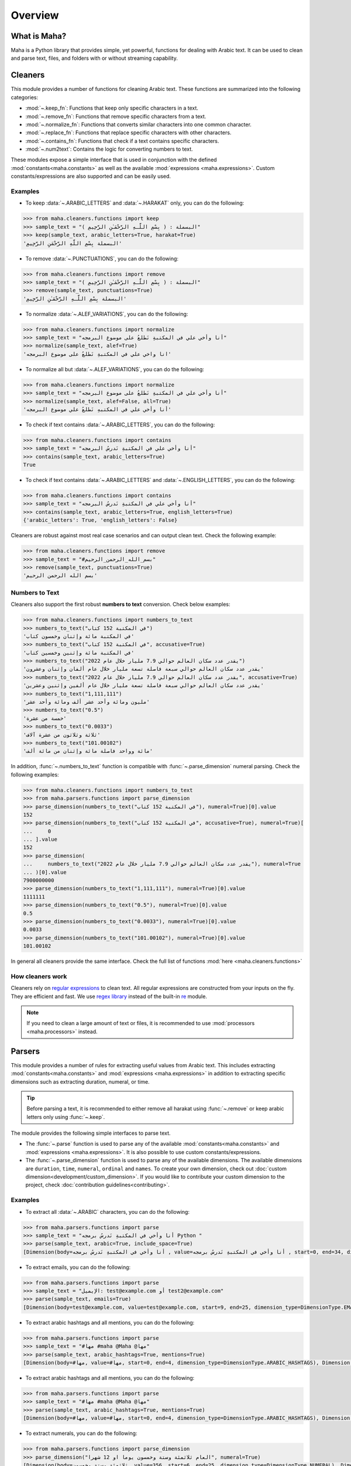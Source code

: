 Overview
========

What is Maha?
-------------

Maha is a Python library that provides simple, yet powerful, functions for dealing with Arabic text.
It can be used to clean and parse text, files, and folders with or without streaming capability.

Cleaners
--------

This module provides a number of functions for cleaning Arabic text. These functions are
summarized into the following categories:

* :mod:`~.keep_fn`: Functions that keep only specific characters in a text.
* :mod:`~.remove_fn`: Functions that remove specific characters from a text.
* :mod:`~.normalize_fn`: Functions that converts similar characters into one common character.
* :mod:`~.replace_fn`: Functions that replace specific characters with other characters.
* :mod:`~.contains_fn`: Functions that check if a text contains specific characters.
* :mod:`~.num2text`: Contains the logic for converting numbers to text.

These modules expose a simple interface that is used in conjunction with the defined
:mod:`constants<maha.constants>` as well as the available :mod:`expressions <maha.expressions>`.
Custom constants/expressions are also supported and can be easily used.

Examples
********

* To keep :data:`~.ARABIC_LETTERS` and :data:`~.HARAKAT` only,
  you can do the following:

.. code:: pycon

    >>> from maha.cleaners.functions import keep
    >>> sample_text = "البسملة : ( بِسْمِ اللَّـهِ الرَّحْمَـٰنِ الرَّحِيمِ )"
    >>> keep(sample_text, arabic_letters=True, harakat=True)
    'البسملة بِسْمِ اللَّهِ الرَّحْمَنِ الرَّحِيمِ'

* To remove :data:`~.PUNCTUATIONS`, you can do the following:

.. code:: pycon

    >>> from maha.cleaners.functions import remove
    >>> sample_text = "البسملة : ( بِسْمِ اللَّـهِ الرَّحْمَـٰنِ الرَّحِيمِ )"
    >>> remove(sample_text, punctuations=True)
    'البسملة بِسْمِ اللَّـهِ الرَّحْمَـٰنِ الرَّحِيمِ'

* To normalize :data:`~.ALEF_VARIATIONS`, you can do the following:

.. code:: pycon

    >>> from maha.cleaners.functions import normalize
    >>> sample_text = "أنا وأخي علي في المكتبةِ نَطلعُ على موضوع البرمجه"
    >>> normalize(sample_text, alef=True)
    'انا واخي علي في المكتبةِ نَطلعُ على موضوع البرمجه'

* To normalize all but :data:`~.ALEF_VARIATIONS`, you can do the following:

.. code:: pycon

    >>> from maha.cleaners.functions import normalize
    >>> sample_text = "أنا وأخي علي في المكتبةِ نَطلعُ على موضوع البرمجه"
    >>> normalize(sample_text, alef=False, all=True)
    'أنا وأخي علي في المكتبهِ نَطلعُ علي موضوع البرمجه'

* To check if text contains :data:`~.ARABIC_LETTERS`, you can do the following:

.. code:: pycon

    >>> from maha.cleaners.functions import contains
    >>> sample_text = "أنا وأخي علي في المكتبةِ نَدرسُ البرمجه"
    >>> contains(sample_text, arabic_letters=True)
    True

* To check if text contains :data:`~.ARABIC_LETTERS` and :data:`~.ENGLISH_LETTERS`,
  you can do the following:

.. code:: pycon

    >>> from maha.cleaners.functions import contains
    >>> sample_text = "أنا وأخي علي في المكتبةِ نَدرسُ البرمجه"
    >>> contains(sample_text, arabic_letters=True, english_letters=True)
    {'arabic_letters': True, 'english_letters': False}

Cleaners are robust against most real case scenarios and can output clean text.
Check the following example:

.. code:: pycon

    >>> from maha.cleaners.functions import remove
    >>> sample_text = "#بسم_الله_الرحمن_الرحيم"
    >>> remove(sample_text, punctuations=True)
    'بسم الله الرحمن الرحيم'

Numbers to Text
***************

Cleaners also support the first robust **numbers to text** conversion. Check below examples:

.. code:: pycon

    >>> from maha.cleaners.functions import numbers_to_text
    >>> numbers_to_text("في المكتبة 152 كتاب")
    'في المكتبة مائة وإثنان وخمسون كتاب'
    >>> numbers_to_text("في المكتبة 152 كتاب", accusative=True)
    'في المكتبة مائة وإثنين وخمسين كتاب'
    >>> numbers_to_text("يقدر عدد سكان العالم حوالي 7.9 مليار خلال عام 2022")
    'يقدر عدد سكان العالم حوالي سبعة فاصلة تسعة مليار خلال عام ألفان وإثنان وعشرون'
    >>> numbers_to_text("يقدر عدد سكان العالم حوالي 7.9 مليار خلال عام 2022", accusative=True)
    'يقدر عدد سكان العالم حوالي سبعة فاصلة تسعة مليار خلال عام ألفين وإثنين وعشرين'
    >>> numbers_to_text("1,111,111")
    'مليون ومائة وأحد عشر ألف ومائة وأحد عشر'
    >>> numbers_to_text("0.5")
    'خمسة من عشرة'
    >>> numbers_to_text("0.0033")
    'ثلاثة وثلاثون من عشرة آلاف'
    >>> numbers_to_text("101.00102")
    'مائة وواحد فاصلة مائة وإثنان من مائة ألف'

In addition, :func:`~.numbers_to_text` function is compatible with
:func:`~.parse_dimension` numeral parsing. Check the following examples:

.. code:: pycon

    >>> from maha.cleaners.functions import numbers_to_text
    >>> from maha.parsers.functions import parse_dimension
    >>> parse_dimension(numbers_to_text("في المكتبة 152 كتاب"), numeral=True)[0].value
    152
    >>> parse_dimension(numbers_to_text("في المكتبة 152 كتاب", accusative=True), numeral=True)[
    ...     0
    ... ].value
    152
    >>> parse_dimension(
    ...     numbers_to_text("يقدر عدد سكان العالم حوالي 7.9 مليار خلال عام 2022"), numeral=True
    ... )[0].value
    7900000000
    >>> parse_dimension(numbers_to_text("1,111,111"), numeral=True)[0].value
    1111111
    >>> parse_dimension(numbers_to_text("0.5"), numeral=True)[0].value
    0.5
    >>> parse_dimension(numbers_to_text("0.0033"), numeral=True)[0].value
    0.0033
    >>> parse_dimension(numbers_to_text("101.00102"), numeral=True)[0].value
    101.00102

In general all cleaners provide the same interface.
Check the full list of functions :mod:`here <maha.cleaners.functions>`

How cleaners work
*****************

Cleaners rely on `regular expressions <https://en.wikipedia.org/wiki/Regular_expression>`_
to clean text. All regular expressions are constructed from your inputs on the fly. They
are efficient and fast. We use `regex library <https://pypi.org/project/regex/>`_
instead of the built-in `re <https://docs.python.org/3/library/re.html>`_ module.

.. note::
    If you need to clean a large amount of text or files, it is recommended to use
    :mod:`processors <maha.processors>` instead.


Parsers
-------

This module provides a number of rules for extracting useful values from Arabic text.
This includes extracting :mod:`constants<maha.constants>` and :mod:`expressions <maha.expressions>`
in addition to extracting specific dimensions such as extracting duration, numeral, or time.

.. tip::
    Before parsing a text, it is recommended to either remove all harakat
    using :func:`~.remove` or keep arabic letters only using :func:`~.keep`.

The module provides the following simple interfaces to parse text.

* The :func:`~.parse` function is used to parse any of the available
  :mod:`constants<maha.constants>` and :mod:`expressions <maha.expressions>`. It is also
  possible to use custom constants/expressions.

* The :func:`~.parse_dimension` function is used to parse any of the available dimensions.
  The available dimensions are ``duration``,  ``time``, ``numeral``, ``ordinal`` and ``names``.
  To create your own dimension, check out :doc:`custom dimension<development/custom_dimension>`.
  If you would like to contribute your custom dimension to the project, check
  :doc:`contribution guidelines<contributing>`.

Examples
********

* To extract all :data:`~.ARABIC` characters, you can do the following:

.. code:: pycon

    >>> from maha.parsers.functions import parse
    >>> sample_text = "أنا وأخي في المكتبةِ نَدرسُ برمجه Python "
    >>> parse(sample_text, arabic=True, include_space=True)
    [Dimension(body=أنا وأخي في المكتبةِ نَدرسُ برمجه , value=أنا وأخي في المكتبةِ نَدرسُ برمجه , start=0, end=34, dimension_type=DimensionType.ARABIC)]

* To extract emails, you can do the following:

.. code:: pycon

    >>> from maha.parsers.functions import parse
    >>> sample_text = "الإيميل: test@example.com أو test2@example.com"
    >>> parse(sample_text, emails=True)
    [Dimension(body=test@example.com, value=test@example.com, start=9, end=25, dimension_type=DimensionType.EMAILS), Dimension(body=test2@example.com, value=test2@example.com, start=29, end=46, dimension_type=DimensionType.EMAILS)]

* To extract arabic hashtags and all mentions, you can do the following:

.. code:: pycon

    >>> from maha.parsers.functions import parse
    >>> sample_text = "#مها #maha @Maha @مها"
    >>> parse(sample_text, arabic_hashtags=True, mentions=True)
    [Dimension(body=#مها, value=#مها, start=0, end=4, dimension_type=DimensionType.ARABIC_HASHTAGS), Dimension(body=@Maha, value=@Maha, start=11, end=16, dimension_type=DimensionType.MENTIONS), Dimension(body=@مها, value=@مها, start=17, end=21, dimension_type=DimensionType.MENTIONS)]

* To extract arabic hashtags and all mentions, you can do the following:

.. code:: pycon

    >>> from maha.parsers.functions import parse
    >>> sample_text = "#مها #maha @Maha @مها"
    >>> parse(sample_text, arabic_hashtags=True, mentions=True)
    [Dimension(body=#مها, value=#مها, start=0, end=4, dimension_type=DimensionType.ARABIC_HASHTAGS), Dimension(body=@Maha, value=@Maha, start=11, end=16, dimension_type=DimensionType.MENTIONS), Dimension(body=@مها, value=@مها, start=17, end=21, dimension_type=DimensionType.MENTIONS)]

* To extract numerals, you can do the following:

.. code:: pycon

    >>> from maha.parsers.functions import parse_dimension
    >>> parse_dimension("العام ثلاثمئة وستة وخمسون يوما او 12 شهرا", numeral=True)
    [Dimension(body=ثلاثمئة وستة وخمسون, value=356, start=6, end=25, dimension_type=DimensionType.NUMERAL), Dimension(body=12, value=12, start=34, end=36, dimension_type=DimensionType.NUMERAL)]
    >>> parse_dimension("مليون واربعمية وستة عشر", numeral=True)[0].value
    1000416
    >>> parse_dimension("خمسين فاصلة ثلاثة واربعين", numeral=True)[0].value
    50.43
    >>> parse_dimension("تسعة عشر الف ومئة", numeral=True)[0].value
    19100
    >>> parse_dimension(
    ...     "تسع وتسعين مليار وتسعة وتسعين الف وتسع مائة وتسع وتسعين ", numeral=True
    ... )[0].value
    99000099999
    >>> parse_dimension("100 وخمسين", numeral=True)[0].value
    150
    >>> parse_dimension("100 و1", numeral=True)[0].value
    101


* To extract duration, you can do the following:

.. code:: pycon

    >>> from maha.parsers.functions import parse_dimension
    >>> parse_dimension("العام ثلاثمئة وستة وخمسون يوما او 12 شهرا", duration=True)
    [Dimension(body=ثلاثمئة وستة وخمسون يوما, value=DurationValue(values=[ValueUnit(value=356, unit=<DurationUnit.DAYS: 4>)], normalized_unit=<DurationUnit.SECONDS: 1>), start=6, end=30, dimension_type=DimensionType.DURATION), Dimension(body=12 شهرا, value=DurationValue(values=[ValueUnit(value=12, unit=<DurationUnit.MONTHS: 6>)], normalized_unit=<DurationUnit.SECONDS: 1>), start=34, end=41, dimension_type=DimensionType.DURATION)]
    >>> parse_dimension("مليون ثانية ودقيقة", duration=True)[0].value
    DurationValue(values=[ValueUnit(value=1, unit=<DurationUnit.MINUTES: 2>), ValueUnit(value=1000000, unit=<DurationUnit.SECONDS: 1>)], normalized_unit=<DurationUnit.SECONDS: 1>)
    >>> parse_dimension("مليون ثانية ودقيقة", duration=True)[0].value.normalized_value
    ValueUnit(value=1000060, unit=<DurationUnit.SECONDS: 1>)
    >>> parse_dimension("يوم ونصف دقيقة", duration=True)[0].value
    DurationValue(values=[ValueUnit(value=1, unit=<DurationUnit.DAYS: 4>), ValueUnit(value=0.5, unit=<DurationUnit.MINUTES: 2>)], normalized_unit=<DurationUnit.SECONDS: 1>)
    >>> parse_dimension("ساعة الا ثلث", duration=True)[0].value.normalized_value
    ValueUnit(value=2400, unit=<DurationUnit.SECONDS: 1>)
    >>> parse_dimension("يومين و10 ساعات", duration=True)[0].value.values
    [ValueUnit(value=2, unit=<DurationUnit.DAYS: 4>), ValueUnit(value=10, unit=<DurationUnit.HOURS: 3>)]

* To extract ordinal, you can do the following:

.. code:: pycon

    >>> from maha.parsers.functions import parse_dimension
    >>> parse_dimension("الأول", ordinal=True)
    [Dimension(body=الأول, value=1, start=0, end=5, dimension_type=DimensionType.ORDINAL)]
    >>> parse_dimension("الثالث والرابع", ordinal=True)
    [Dimension(body=الثالث, value=3, start=0, end=6, dimension_type=DimensionType.ORDINAL), Dimension(body=الرابع, value=4, start=8, end=14, dimension_type=DimensionType.ORDINAL)]
    >>> parse_dimension("الخمسين", ordinal=True)[0].value
    50
    >>> parse_dimension("الثاني والمئة", ordinal=True)
    [Dimension(body=الثاني, value=2, start=0, end=6, dimension_type=DimensionType.ORDINAL), Dimension(body=المئة, value=100, start=8, end=13, dimension_type=DimensionType.ORDINAL)]
    >>> parse_dimension("المليون والعشرين", ordinal=True)
    [Dimension(body=المليون, value=1000000, start=0, end=7, dimension_type=DimensionType.ORDINAL), Dimension(body=العشرين, value=20, start=9, end=16, dimension_type=DimensionType.ORDINAL)]
    >>> parse_dimension("الألف والمئتين", ordinal=True)
    [Dimension(body=الألف, value=1000, start=0, end=5, dimension_type=DimensionType.ORDINAL), Dimension(body=المئتين, value=200, start=7, end=14, dimension_type=DimensionType.ORDINAL)]

* To extract time, you can do the following:

.. code:: pycon

    >>> from maha.parsers.functions import parse_dimension
    >>> from datetime import datetime
    >>> now = datetime(2021, 9, 15)
    >>> parse_dimension("غدا", time=True)
    [Dimension(body=غدا, value=TimeValue(days=1), start=0, end=3, dimension_type=DimensionType.TIME)]
    >>> parse_dimension("غدا الساعة الرابعة مساء", time=True)[0].value + now
    datetime.datetime(2021, 9, 16, 16, 0)
    >>> parse_dimension("السنة القادمة الموافق 15/9", time=True)[0].value + now
    datetime.datetime(2022, 9, 15, 0, 0)
    >>> parse_dimension("عام الفين وواحد وعشرين", time=True)[0].value
    TimeValue(year=2021)
    >>> (
    ...     parse_dimension("الأسبوع الماضي يوم السبت الساعة 11 و30 دقيقة", time=True)[0].value
    ...     + now
    ... )
    datetime.datetime(2021, 9, 11, 11, 30)
    >>> output = parse_dimension("الشهر القادم", time=True)[0].value
    >>> output.is_months_set()
    True

* Hijri date parsing is supported as well:

.. code:: pycon

    >>> from maha.parsers.functions import parse_dimension
    >>> from datetime import datetime
    >>> now = datetime(2021, 9, 15)
    >>> output = parse_dimension("أول اثنين من شهر جمادى الأول من عام 1443", time=True)[0]
    >>> output
    Dimension(body=أول اثنين من شهر جمادى الأول من عام 1443, value=TimeValue(year=1443, month=5, day=1, weekday=MO(+1), hijri=True), start=0, end=40, dimension_type=DimensionType.TIME)
    >>> output.value + now
    datetime.datetime(2021, 12, 6, 0, 0)
    >>> parse_dimension("بداية رمضان القادم", time=True)[0].value + now
    datetime.datetime(2022, 4, 2, 0, 0)
    >>> parse_dimension("عام الف واربعمئة وعشرين هجري", time=True)[0].value
    TimeValue(year=1420, hijri=True)
    >>> parse_dimension("العيد يبدأ اول شوال", time=True)[0].value + now
    datetime.datetime(2022, 5, 2, 0, 0)
    >>> output.value.is_months_set()
    True
    >>> output.value.is_days_set()
    True
    >>> output.value.is_hijri_set()
    True

* It is also possible to extract time intervals as follows:

.. code:: pycon

    >>> from maha.parsers.functions import parse_dimension
    >>> from datetime import datetime
    >>> now = datetime(2021, 9, 15)
    >>> parse_dimension("من الساعة 9 الى 11 صباحا", time=True)
    [Dimension(body=من الساعة 9 الى 11 صباحا, value=TimeInterval(start=TimeValue(am_pm='AM', hour=9, minute=0, second=0, microsecond=0), end=TimeValue(am_pm='AM', hour=11, minute=0, second=0, microsecond=0)), start=0, end=24, dimension_type=DimensionType.TIME)]
    >>> interval = parse_dimension("من 13 هذا الشهر الى 20 الشهر القادم", time=True)[0].value
    >>> interval
    TimeInterval(start=TimeValue(months=0, day=13), end=TimeValue(months=1, day=20))
    >>> interval.start + now
    datetime.datetime(2021, 9, 13, 0, 0)
    >>> interval.end + now
    datetime.datetime(2021, 10, 20, 0, 0)
    >>> parse_dimension("الساعة ثلاثة الا ثلث للساعة 4 ونص", time=True)[0].value
    TimeInterval(start=TimeValue(hour=2, minute=40, second=0, microsecond=0), end=TimeValue(hour=4, minute=30, second=0, microsecond=0))
    >>> parse_dimension("من 6 اكتوبر", time=True)[0].value
    TimeInterval(start=TimeValue(month=10, day=6), end=None)
    >>> parse_dimension("حتى الرابعة وربع بعد العصر", time=True)[0].value
    TimeInterval(start=None, end=TimeValue(am_pm='PM', hour=16, minute=15, second=0, microsecond=0))


* To extract names, you can do the following:

.. code:: pycon

    >>> from maha.parsers.functions import parse_dimension
    >>> parse_dimension("محمد", names=True)
    [Dimension(body=محمد, value=محمد, start=0, end=4, dimension_type=DimensionType.NAME)]
    >>> parse_dimension("مريم", names=True)
    [Dimension(body=مريم, value=مريم, start=0, end=4, dimension_type=DimensionType.NAME)]
    >>> parse_dimension("اسمي فاطمة", names=True)
    [Dimension(body=فاطمة, value=فاطمة, start=5, end=10, dimension_type=DimensionType.NAME)]
    >>> parse_dimension("انا آنا", names=True)
    [Dimension(body=آنا, value=آنا, start=4, end=7, dimension_type=DimensionType.NAME)]
    >>> parse_dimension("ادهم في المكتبة", names=True)
    [Dimension(body=ادهم, value=ادهم, start=0, end=4, dimension_type=DimensionType.NAME)]
    >>> parse_dimension("جاك", names=True)
    [Dimension(body=جاك, value=جاك, start=0, end=3, dimension_type=DimensionType.NAME)]

How parsers work
*****************

Parsers also rely on `regular expressions <https://en.wikipedia.org/wiki/Regular_expression>`_
to extract values from text. Dimension parsers use very sophisticated regular expressions,
which we call Rules. Rules are defined in :mod:`maha.parsers.rules`. All rules are
optimized, compiled and cached to ensure best performance possible.

Rules can be easily extended, check :doc:`custom dimension<development/custom_dimension>`.


Processors
----------

This module extends the functionality of cleaners to work on files and folders. It
provides a way to process files in a streaming fashion, which is useful for large
files. Processors are developed to extend any future classes that can work on files
and folders.

The available processors are:

* :class:`~.TextProcessor`: Processes simple texts.
* :class:`~.FileProcessor`: Processes small files.
* :class:`~.StreamTextProcessor`: Processes stream of texts.
* :class:`~.StreamFileProcessor`: Processes files in a streaming fashion.


Examples
********

* To process a simple text, you can do the following:

.. code:: pycon

    >>> from maha.processors import TextProcessor
    >>> sample_text = """
    ...  بِسْمِ اللَّهِ الرَّحْمَنِ الرَّحِيمِ
    ... الْحَمْدُ لِلَّهِ رَبِّ الْعَالَمِينَ
    ... الرَّحْمَنِ الرَّحِيمِ
    ... مَالِكِ يَوْمِ الدِّينِ
    ... إِيَّاكَ نَعْبُدُ وَإِيَّاكَ نَسْتَعِينُ
    ... اهدِنَا الصِّرَاطَ الْمُسْتَقِيمَ
    ... صِرَاطَ الَّذِينَ أَنْعَمْتَ عَلَيْهِمْ غَيْرِ الْمَغْضُوبِ عَلَيْهِمْ وَلاَ الضَّالِّينَ
    ... """
    >>> processor = TextProcessor.from_text(sample_text, sep="\n")
    >>> cleaned_text = (
    ...     processor.normalize(alef=True).keep(arabic_letters=True).drop_empty_lines().text
    ... )
    >>> print(cleaned_text)
    بسم الله الرحمن الرحيم
    الحمد لله رب العالمين
    الرحمن الرحيم
    مالك يوم الدين
    اياك نعبد واياك نستعين
    اهدنا الصراط المستقيم
    صراط الذين انعمت عليهم غير المغضوب عليهم ولا الضالين
    >>> # To print the unique characters
    >>> unique_char = processor.get(unique_characters=True)
    >>> unique_char.sort()
    >>> unique_char
    [' ', 'ا', 'ب', 'ت', 'ح', 'د', 'ذ', 'ر', 'س', 'ص', 'ض', 'ط', 'ع', 'غ', 'ق', 'ك', 'ل', 'م', 'ن', 'ه', 'و', 'ي']

* To streamly process a file, you can do the following:

.. code:: pycon

    >>> from pathlib import Path
    >>> import maha
    >>> # This is a sample file that comes with Maha.
    >>> resource_path = Path(maha.__file__).parents[1] / "sample_data/surah_al-ala.txt"
    >>> from maha.processors import StreamFileProcessor
    >>> proc = StreamFileProcessor(resource_path)
    >>> proc = proc.normalize(all=True).keep(arabic_letters=True).drop_empty_lines()
    >>> # To start processing the file, run the following commented code.
    >>> # proc.process_and_save(Path("output.txt"))
